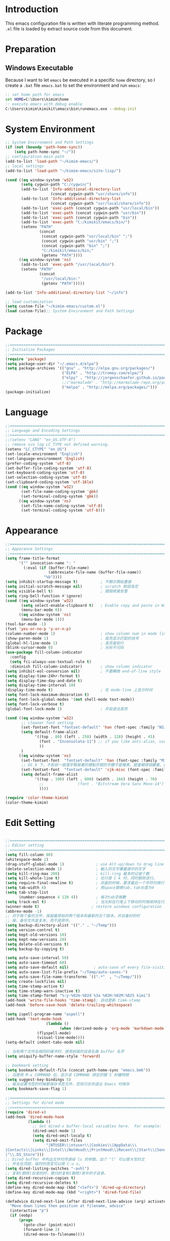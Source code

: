 * Introduction

This emacs configuration file is written with literate programming method. =.el=
file is loaded by extract source code from this document.

* Preparation
** Windows Executable

Because I want to let =emacs= be executed in a specific =home= directory, so I
create a =.bat= file =emacs.bat= to set the environment and run =emacs=:

#+BEGIN_SRC cmd
:: set home path for emacs
set HOME=C:\Users\kimim\home
:: execute emacs with debug enable
C:\Users\kimim\kimikit\emacs\bin\runemacs.exe --debug-init
#+END_SRC

* System Environment

#+BEGIN_SRC emacs-lisp
  ;; System Environment and Path Settings
  (if (not (boundp 'path-home-sync))
      (setq path-home-sync "~/"))
  ;; configuration main path
  (add-to-list 'load-path "~/kimim-emacs/")
  ;; local settings
  (add-to-list 'load-path "~/kimim-emacs/site-lisp/")

  (cond ((eq window-system 'w32)
         (setq cygwin-path "C:/cygwin/")
         (add-to-list 'Info-additional-directory-list
                      (concat cygwin-path "usr/share/info"))
         (add-to-list 'Info-additional-directory-list
                      (concat cygwin-path "usr/local/share/info"))
         (add-to-list 'exec-path (concat cygwin-path "usr/local/bin"))
         (add-to-list 'exec-path (concat cygwin-path "usr/bin"))
         (add-to-list 'exec-path (concat cygwin-path "bin"))
         (add-to-list 'exec-path "C:/kimikit/emacs/bin/")
         (setenv "PATH"
                 (concat
                  (concat cygwin-path "usr/local/bin" ";")
                  (concat cygwin-path "usr/bin" ";")
                  (concat cygwin-path "bin" ";")
                  "C:/kimikit/emacs/bin;"
                  (getenv "PATH"))))
        ((eq window-system 'ns)
         (add-to-list 'exec-path "/usr/local/bin")
         (setenv "PATH"
                 (concat
                  "/usr/local/bin:"
                  (getenv "PATH")))))

  (add-to-list 'Info-additional-directory-list "~/info")

  ;; load customization
  (setq custom-file "~/kimim-emacs/custom.el")
  (load custom-file);; System Environment and Path Settings
#+END_SRC

* Package

#+BEGIN_SRC emacs-lisp
;;==============================================================================
;; Initialize Packages
;;==============================================================================
(require 'package)
(setq package-user-dir "~/.emacs.d/elpa")
(setq package-archives '(("gnu" . "http://elpa.gnu.org/packages/")
                         ("ELPA" . "http://tromey.com/elpa/")
                         ("elpy" . "http://jorgenschaefer.github.io/packages/")
                         ;;("marmalade" . "http://marmalade-repo.org/packages/")
                         ("melpa" . "http://melpa.org/packages/")))
(package-initialize)
#+END_SRC

* Language

#+BEGIN_SRC emacs-lisp
  ;;============================================================================
  ;; Language and Encoding Settings
  ;;============================================================================
  ;;(setenv "LANG" "en_US.UTF-8")
  ;; remove svn log LC_TYPE not defined warning.
  (setenv "LC_CTYPE" "en_US")
  (set-locale-environment "English")
  (set-language-environment 'English)
  (prefer-coding-system 'utf-8)
  (set-buffer-file-coding-system 'utf-8)
  (set-keyboard-coding-system 'utf-8)
  (set-selection-coding-system 'utf-8)
  (set-clipboard-coding-system 'utf-16le)
  (cond ((eq window-system 'w32)
         (set-file-name-coding-system 'gbk)
         (set-terminal-coding-system 'gbk))
        ((eq window-system 'ns)
         (set-file-name-coding-system 'utf-8)
         (set-terminal-coding-system 'utf-8)))
#+END_SRC

* Appearance

#+BEGIN_SRC emacs-lisp
;;==============================================================================
;; Apparance Settings
;;==============================================================================
(setq frame-title-format
      '("" invocation-name ": "
        (:eval (if (buffer-file-name)
                   (abbreviate-file-name (buffer-file-name))
                 "%b"))))
(setq inhibit-startup-message t)          ; 不顯示開始畫面
(setq initial-scratch-message nil)        ; scratch 默認為空
(setq visible-bell t)                     ; 關閉視覺告警
(setq ring-bell-function #'ignore)
(cond ((eq window-system 'w32)
       (setq select-enable-clipboard t)   ; Enable copy and paste in Win32
       (menu-bar-mode 0))
      ((eq window-system 'ns)
       (menu-bar-mode 1)))
(tool-bar-mode -1)
(fset 'yes-or-no-p 'y-or-n-p)
(column-number-mode 1)                    ; show column num in mode line
(show-paren-mode 1)                       ; 高亮显示匹配的括号
(global-hl-line-mode 1)                   ; 高亮當前行
(blink-cursor-mode 0)                     ; 光标不闪烁
(use-package fill-column-indicator
  :config
  (setq fci-always-use-textual-rule t)
  :diminish fill-column-indicator)        ; show column indicator
(setq inhibit-eol-conversion nil)         ; 不要轉換 end-of-line style
(setq display-time-24hr-format t)
(setq display-time-day-and-date t)
(setq display-time-interval 10)
(display-time-mode t)                     ; 在 mode-line 上显示时间
(setq font-lock-maximum-decoration t)
(setq font-lock-global-modes '(not shell-mode text-mode))
(setq font-lock-verbose t)
(global-font-lock-mode 1)                 ; 开启语法高亮

(cond ((eq window-system 'w32)
       ;; cleaner font setting
       (set-fontset-font "fontset-default" 'han (font-spec :family "NSimSun" :size 16))
       (setq default-frame-alist
             '((top . 80) (left . 250) (width . 128) (height . 45)
               (font . "Inconsolata-11") ;; if you like anti-alias, use this to have a try
               ))
       )
      ((eq window-system 'ns)
       (set-fontset-font  "fontset-default" 'han (font-spec :family "Microsoft Yahei" :size 16))
       ;; OS X 下，不和前一個漢字緊挨著的標點符號的字體不是雅黑，就會顯得很難看，這裡設定一下
       (set-fontset-font  "fontset-default" 'cjk-misc (font-spec :family "Microsoft Yahei" :size 16))
       (setq default-frame-alist
             '((top . 100) (left . 600) (width . 166) (height . 70)
               ;;               (font . "Bitstream Vera Sans Mono-14")
               ))))

(require 'color-theme-kimim)
(color-theme-kimim)
#+END_SRC

* Edit Setting

#+BEGIN_SRC emacs-lisp

  ;;==============================================================================
  ;; Editor setting
  ;;==============================================================================
  (setq fill-column 80)
  (whitespace-mode 1)
  (drag-stuff-global-mode 1)              ; use Alt-up/down to drag line or region
  (delete-selection-mode 1)               ; 輸入的文字覆蓋選中的文字
  (setq kill-ring-max 200)                ; kill-ring 最多的记录个数
  (setq kill-whole-line t)                ; 在行首 C-k 时，同时删除该行。
  (setq require-final-newline t)          ; 存盘的时候，要求最后一个字符时换行符
  (setq tab-width 4)                      ; 用space替换tab，tab长度为4
  (setq tab-stop-list
        (number-sequence 4 120 4))        ; 每次tab空格數
  (setq track-eol t)                      ; 当光标在行尾上下移动的时候保持在行尾
  (winner-mode t)                       ; restore windows configuration
  (abbrev-mode -1)
  ;; 对于每个备份文件，保留最原始的两个版本和最新的五个版本。并且备份的时
  ;; 候，备份文件是复本，而不是原件。
  (setq backup-directory-alist '(("." . "~/Temp")))
  (setq version-control t)
  (setq kept-old-versions 10)
  (setq kept-new-versions 20)
  (setq delete-old-versions t)
  (setq backup-by-copying t)

  (setq auto-save-interval 50)
  (setq auto-save-timeout 60)
  (setq auto-save-default nil)           ; auto-save of every file-visiting buffer
  (setq auto-save-list-file-prefix "~/Temp/auto-saves-")
  (setq auto-save-file-name-transforms `((".*"  , "~/Temp/")))
  (setq create-lockfiles nil)
  (setq time-stamp-active t)
  (setq time-stamp-warn-inactive t)
  (setq time-stamp-format "%:y-%02m-%02d %3a %02H:%02M:%02S kimi")
  (add-hook 'write-file-hooks 'time-stamp); 自动更新 time-stamp
  (add-hook 'before-save-hook 'delete-trailing-whitespace)

  (setq ispell-program-name "aspell")
  (add-hook 'text-mode-hook
                    (lambda ()
                          (when (derived-mode-p 'org-mode 'markdown-mode 'text-mode)
                (flyspell-mode)
                (visual-line-mode))))
  (setq-default indent-tabs-mode nil)

  ;; 当有两个文件名相同的缓冲时，使用前缀的目录名做 buffer 名字
  (setq uniquify-buffer-name-style 'forward)

  ;; bookmark setting
  (setq bookmark-default-file (concat path-home-sync "emacs.bmk"))
  ;; 当使用 M-x COMMAND 后，显示该 COMMAND 绑定的键 5 秒鐘時間
  (setq suggest-key-bindings 5)
  ;; 每当设置书签的时候都保存书签文件，否则只在你退出 Emacs 时保存
  (setq bookmark-save-flag 1)

  ;;==============================================================================
  ;; Settings for dired mode
  ;;==============================================================================
  (require 'dired-x)
  (add-hook 'dired-mode-hook
            (lambda ()
              ;; Set dired-x buffer-local variables here.  For example:
              (dired-omit-mode 1)
              (setq dired-omit-localp t)
              (setq dired-omit-files
                    "|NTUSER\\|ntuser\\|Cookies\\|AppData\\\
  |Contacts\\|Links\\|Intel\\|NetHood\\|PrintHood\\|Recent\\|Start\\|SendTo\\\
  |^\\.DS_Store")))
  ;; Dired buffer 中列出文件时传递给 ls 的参数。加个 "l" 可以使大写的文
  ;; 件名在顶部，临时的改变可以用 C-u s。
  (setq dired-listing-switches "-avhl")
  ;; 复制(删除)目录的时，第归的复制(删除)其中的子目录。
  (setq dired-recursive-copies t)
  (setq dired-recursive-deletes t)
  (define-key dired-mode-map (kbd "<left>") 'dired-up-directory)
  (define-key dired-mode-map (kbd "<right>") 'dired-find-file)

  (defadvice dired-next-line (after dired-next-line-advice (arg) activate)
    "Move down lines then position at filename, advice"
    (interactive "p")
    (if (eobp)
        (progn
          (goto-char (point-min))
          (forward-line 2)
          (dired-move-to-filename))))

  (defadvice dired-previous-line (before dired-previous-line-advice (arg) activate)
    "Move up lines then position at filename, advice"
    (interactive "p")
    (if (= 3 (line-number-at-pos))
        (goto-char (point-max))))

  ;;============================================================================
  ;; Global Mode Settings
  ;;============================================================================
  (setq auto-mode-alist
        (append '(("\\.py\\'" . python-mode)
                  ("\\.css\\'" . css-mode)
                  ("\\.A\\w*\\'" . asm-mode)
                  ("\\.S\\'" . asm-mode)
                  ("\\.C\\w*\\'" . c-mode)
                  ("\\.md\\'" . markdown-mode)
                  ("\\.markdown\\'" . markdown-mode)
                  ("\\.svg\\'" . html-mode)
                  ("\\.pas\\'" . delphi-mode)
                  ("\\.txt\\'" . org-mode)
                  )
                auto-mode-alist))


  ;;==============================================================================
  ;; Load other configuration files
  ;;==============================================================================

  (require 'saveplace)
  (setq-default save-place t)
  (setq save-place-file (expand-file-name "saveplace" "~"))

  (use-package volatile-highlights
    :config
    (volatile-highlights-mode t)
    :diminish volatile-highlights-mode)
#+END_SRC

* auto-complete
** yasnippet
#+BEGIN_SRC emacs-lisp
(require 'yasnippet)
(yas-global-mode 1)
(yas-load-directory (concat sync-path-home "tools/snippets"))
#+END_SRC

** ivy-mode
#+BEGIN_SRC emacs-lisp
(ivy-mode 1)
#+END_SRC
** auto-complete
#+BEGIN_SRC emacs-lisp
;; intelligent completion setting
(require 'auto-complete-config)
(add-to-list 'ac-dictionary-directories "~/.emacs.d/dict")
(ac-config-default)
;; unfortunately, company-mode is lack of docstring hints
;; and conflict with yasnippet
;;(add-hook 'after-init-hook 'global-company-mode)
;;(icomplete-mode 1)
;;(ido-mode 1)
#+END_SRC
* kimim
#+BEGIN_SRC emacs-lisp

;; self define functions

(defun now () (interactive)
  (insert (shell-command-to-string "date")))

(defun day ()
  "Insert string for today's date nicely formatted in American style,
e.g. Sunday, September 17, 2000."
  (interactive)                 ; permit invocation in minibuffer
  (insert (format-time-string "%A, %B %e, %Y")))

(defun today ()
  "Insert string for today's date nicely formatted in American style,
e.g. 2000-10-12."
  (interactive)                 ; permit invocation in minibuffer
  (insert (format-time-string "%Y-%m-%d")))

(defun toyear ()
  "Insert string for today's date nicely formatted in American style,
e.g. 2000."
  (interactive)                 ; permit invocation in minibuffer
  (insert (format-time-string "%Y")))


(defun get-file-line ()
  "Show (and set kill-ring) current file and line"
  (interactive)
  (unless (buffer-file-name)
    (error "No file for buffer %s" (buffer-name)))
  (let ((msg (format "%s::%d"
                     (file-truename (buffer-file-name))
                     (line-number-at-pos))))
    (kill-new msg)
    (message msg)))


(defun open-folder-in-explorer ()
  "Call when editing a file in a buffer.
Open windows explorer in the current directory and select the current file"
  (interactive)
  (w32-shell-execute
   "open" "explorer"
   (concat "/e,/select," (convert-standard-filename buffer-file-name))
   ))

(defun kimim/lookinsight ()
  (interactive)
  (kill-ring-save (region-beginning) (region-end))
  (w32-shell-execute
   "open" "C:\\Program Files\\AutoHotkey\\AutoHotkey.exe" "c:\\kimikit\\Autohotkey\\lookinsight.ahk"))

(defun mac-open-terminal ()
   (interactive)
   (let ((dir ""))
     (cond
      ((and (local-variable-p 'dired-directory) dired-directory)
       (setq dir dired-directory))
      ((stringp (buffer-file-name))
       (setq dir (file-name-directory (buffer-file-name))))
      ((stringp default-directory)
       (setq dir default-directory))
      )
     (do-applescript
      (format "
 tell application \"Terminal\"
   activate
   try
     do script with command \"cd %s\"
   on error
     beep
   end try
 end tell" dir))
     ))

(defun kimim/cmd ()
  "Open cmd.exe from emacs just as you type: Win-R, cmd, return."
  (interactive)
  (w32-shell-execute
   "open" "c:\\kimikit\\PyCmd\\PyCmd.exe"))

(defun kimim/cyg ()
  "Open cygwin mintty from emacs."
  (interactive)
  (cond ((eq window-system 'w32)
         (w32-shell-execute
          "open" "mintty" " -e bash"))
        ((eq window-system 'ns)
         (mac-open-terminal))))

(defun kimim/4nt ()
  "Open 4NT terminal"
  (interactive)
  (w32-shell-execute
   "open" "4nt"))

(defun kimim/dc ()
  "Open file location in double commander"
  (interactive)
  (w32-shell-execute
   "open" "doublecmd" (concat "-L " (replace-regexp-in-string "/" "\\\\" (pwd)))))

;;(yas-global-mode 1)
;; Completing point by some yasnippet key
;; (defun yas-ido-expand ()
;;   "Lets you select (and expand) a yasnippet key"
;;   (interactive)
;;     (let ((original-point (point)))
;;       (while (and
;;               (not (= (point) (point-min) ))
;;               (not
;;                (string-match "[[:space:]\n]" (char-to-string (char-before)))))
;;         (backward-word 1))
;;     (let* ((init-word (point))
;;            (word (buffer-substring init-word original-point))
;;            (list (yas-active-keys)))
;;       (goto-char original-point)
;;       (let ((key (remove-if-not
;;                   (lambda (s) (string-match (concat "^" word) s)) list)))
;;         (if (= (length key) 1)
;;             (setq key (pop key))
;;           (setq key (ido-completing-read "key: " list nil nil word)))
;;         (delete-char (- init-word original-point))
;;         (insert key)
;;         (yas-expand)))))

;; (define-key yas-minor-mode-map (kbd "C-<tab>") 'yas-ido-expand)

(setq everything-cmd "~/../Tools/es.exe")



(defun kill-dired-buffers()
  "Kill all dired buffers."
  (interactive)
  (save-excursion
    (let((count 0))
      (dolist(buffer (buffer-list))
        (set-buffer buffer)
        (when (equal major-mode 'dired-mode)
          (setq count (1+ count))
          (kill-buffer buffer)))
      (message "Killed %i dired buffer(s)." count ))))

;;设置 sentence-end 可以识别中文标点。不用在 fill 时在句号后插入两个空格。
(setq sentence-end "\\([。！？]\\|……\\|[.?!][]\"')}]*\\($\\|[ \t]\\)\\)[ \t\n]*")

(setq scroll-margin                   0 )
(setq scroll-conservatively      100000 )
                                        ;(setq scroll-preserve-screen-position 1 )
(setq scroll-up-aggressively       0.01 )
(setq scroll-down-aggressively     0.01 )


;;============================================================================
;; Default Grep settings
;;============================================================================
(defadvice grep-compute-defaults (around grep-compute-defaults-advice-null-device)
  "Use cygwin's /dev/null as the null-device."
  (let ((null-device "/dev/null"))
    ad-do-it))
(ad-activate 'grep-compute-defaults)
(setq grep-find-command "find . -type f -not -name \"*.svn-base\" -and -not -name \"*#\" -and -not -name \"*.tmp\" -and -not -name \"*.obj\" -and -not -name \"*.386\" -and -not -name \"*.img\" -and -not -name \"*.LNK\" -and -not -name GTAGS -print0 | xargs -0 grep -n -e ")

(defun kimim/grep-find()
     (interactive)
     (grep-find (concat grep-find-command (buffer-substring-no-properties (region-beginning) (region-end))))
     )

(defun encode-buffer-to-utf8 ()
  "Sets the buffer-file-coding-system to UTF8."
  (interactive)
  (set-buffer-file-coding-system 'utf-8 nil))

(defun save-buffer-always ()
  "Save the buffer even if it is not modified."
  (interactive)
  (set-buffer-modified-p t)
  (save-buffer))

;; (defun nuke-all-buffers ()
;;   "Kill all buffers, leaving *scratch* only."
;;   (interactive)
;;   (mapcar (lambda (x) (if (not (member (buffer-name x)
;;                                        '(" *ECB Sources*" " *ECB History*" " *ECB Methods*" " *Minibuf-1*" " *Minibuf-0*" " *ECB Analyse*" " *ECB Directories*")))
;;                           (kill-buffer x)
;;                           ))
;;           (buffer-list))
;;   (delete-other-windows))

(defun nuke-other-buffers ()
  "Kill all buffers, leaving current-buffer only."
  (interactive)
  (mapcar (lambda (x)
            (if (not (or (eq x (current-buffer))
                         (member (buffer-name x)
                                 ;; all ecb related buffers
                                 '(" *ECB Sources*" " *ECB History*" " *ECB Methods*"
                                   " *Minibuf-1*" " *Minibuf-0*" " *ECB Analyse*"
                                   " *ECB Directories*"))))
                (kill-buffer x)))
          (buffer-list))
  (delete-other-windows)
  (message "All other buffers clear"))

(defun indent-whole-buffer ()
  "Indent whole buffer and delete trailing whitespace.
This command will also do untabify."
  (interactive)
  (delete-trailing-whitespace)
  (indent-region (point-min) (point-max))
  (untabify (point-min) (point-max)))

(defun fold-long-comment-lines ()
  "This functions allows us to fold long comment lines
 automatically in programming modes. Quite handy."
(interactive "p")
 (auto-fill-mode 1)
 (set (make-local-variable 'fill-no-break-predicate)
     (lambda ()
         (not (eq (get-text-property (point) 'face)
                'font-lock-comment-face)))))

(defun new-note ()
  (interactive)
  (find-file (concat default-doc-path "/Notes/"
                     (format-time-string "%Y%m-")
                     (read-string (concat "Filename: " (format-time-string "%Y%m-"))) ".org")))

(add-hook 'comint-output-filter-functions
    'shell-strip-ctrl-m nil t)
(add-hook 'comint-output-filter-functions
    'comint-watch-for-password-prompt nil t)

;; For subprocesses invoked via the shell
;; (e.g., "shell -c command")
(cond ((eq window-system 'w32)
       (setq explicit-shell-file-name "bash.exe")
       (setq shell-file-name explicit-shell-file-name)))

(setq color-list '(hi-yellow hi-green hi-blue hi-pink));; hi-red-b hi-green-b hi-blue-b))
(setq color-index 0)
(setq color-list-length (length color-list))

(defun kimim/toggle-highlight-tap ()
  "Highlight pattern at the point"
  (interactive)
  (if (and (listp (get-text-property (point) 'face))
           (memq (car (get-text-property (point) 'face)) color-list))
      (unhighlight-regexp (thing-at-point 'symbol))
    (progn
      (highlight-regexp (thing-at-point 'symbol) (nth color-index color-list))
      (setq color-index (+ color-index 1))
      (if (>= color-index color-list-length)
          (setq color-index 0))
      )))

(defun kimim/look-from-mydict()
     (interactive)
     (browse-url (concat "http://www.mydict.com/index.php?controller=Dict_German&action=Search&keyword="
			 (buffer-substring-no-properties (region-beginning) (region-end)))))


(defun my-blink(begin end)
  "blink a region. used for copy and delete"
  (interactive)
  (let* ((rh (make-overlay begin end)))
    (progn
      (overlay-put rh 'face '(:background "DodgerBlue" :foreground "White"))
      (sit-for 0.2 t)
      (delete-overlay rh)
      )))

(defun get-point (symbol &optional arg)
  "get the point"
  (funcall symbol arg)
  (point)
  )

(defun copy-thing (begin-of-thing end-of-thing &optional arg)
  "Copy thing between beg & end into kill ring. Remove leading and
trailing whitespace while we're at it. Also, remove whitespace before
column, if any. Also, font-lock will be removed, if any. Also, the
copied region will be highlighted shortly (it 'blinks')."
  (save-excursion
    (let* ((beg (get-point begin-of-thing 1))
           (end (get-point end-of-thing arg)))
      (progn
        (copy-region-as-kill beg end)
        (with-temp-buffer
          (yank)
          (goto-char 1)
          (while (looking-at "[ \t\n\r]")
            (delete-char 1))
          (delete-trailing-whitespace)
          (delete-whitespace-rectangle (point-min) (point-max)) ;; del column \s, hehe
           (font-lock-unfontify-buffer) ;; reset font lock
           (kill-region (point-min) (point-max))
          )
        ))))

(defun copy-word (&optional arg)
  "Copy word at point into kill-ring"
  (interactive "P")
  (my-blink (get-point 'backward-word 1) (get-point 'forward-word 1))
  (copy-thing 'backward-word 'forward-word arg)
  (message "word at point copied"))

(defun copy-line (&optional arg)
  "Copy line at point into kill-ring, truncated"
  (interactive "P")
  (my-blink (get-point 'beginning-of-line 1) (get-point 'end-of-line 1))
  (copy-thing 'beginning-of-line 'end-of-line arg)
  (message "line at point copied"))

(defun copy-paragraph (&optional arg)
  "Copy paragraph at point into kill-ring, truncated"
  (interactive "P")
  (my-blink (get-point 'backward-paragraph 1) (get-point 'forward-paragraph 1))
  (copy-thing 'backward-paragraph 'forward-paragraph arg)
  (message "paragraph at point copied"))

(defun copy-buffer(&optional arg)
  "Copy the whole buffer into kill-ring, as-is"
  (interactive "P")
  (progn
    (my-blink (point-min) (point-max))
    (copy-region-as-kill (point-min) (point-max))
    (message "buffer copied")))


(defvar kimim/last-edit-list nil)
;; ((file location) (file location))
;;   1              2

(defun kimim/backward-last-edit ()
  (interactive)
  (let ((position (car kimim/last-edit-list)))
    (when position
      ;;(print position)
      ;;(print kimim/last-edit-list)
      (find-file (car position))
      (goto-char (cdr position))
      (setq kimim/last-edit-list (cdr kimim/last-edit-list)))))


;; TODO shrink list if more items
(defun kimim/buffer-edit-hook (beg end len)
  (interactive)
   (let ((bfn (buffer-file-name)))
     ;; insert modification in current index
     ;; remove forward locations
     ;; if longer than 100, remove old locations
     (when bfn
       (progn
         (add-to-list 'kimim/last-edit-list (cons bfn end))))))


(add-hook 'after-change-functions 'kimim/buffer-edit-hook)
(global-set-key (kbd "M-`") 'kimim/backward-last-edit)

(provide 'cfg-kimim)


#+END_SRC
* orgmode

#+BEGIN_SRC emacs-lisp
;; path and system environment setting for orgmode
(setq org-path-home (concat sync-path-home "org/"))
(setq org-path-work (concat sync-path-work "org/"))

;; file in jekyll base will also be uploaded to github
(setq path-jekyll-base "~/kimi.im/_notes/_posts")
;; in order to sync draft with cloud sync driver
(setq path-jekyll-draft (concat sync-path-home "kimim/_draft/"))

;(require 'ox-reveal)
;; load htmlize.el , which org-babel export syntax highlight source code need it
(require 'htmlize)
(require 'ox-md)

;; plant uml setting
(require 'ob-plantuml)
(setenv "GRAPHVIZ_DOT" "C:\\cygwin\\bin\\dot.exe")
(setq org-plantuml-jar-path "C:\\kimikit\\plantuml\\plantuml.jar")

(setq org-hide-leading-stars t)
(setq org-footnote-auto-adjust t)
(setq org-html-validation-link nil)
(setq org-export-creator-string "")
;; no empty line after collapsed
(setq org-cycle-separator-lines 0)
;; src block setting
(setq org-src-window-setup 'current-window)
(setq org-src-fontify-natively t)
(setq org-export-with-sub-superscripts '{})
(define-key org-mode-map (kbd "C-c C-x h") (lambda()
                                             (interactive)
                                             (insert "^{()}")
                                             (backward-char 2)))
(define-key org-mode-map (kbd "C-c C-x l") (lambda()
                                             (interactive)
                                             (insert "_{}")
                                             (backward-char 1)))
;; insert time stamp even in chinese input method
(define-key org-mode-map (kbd "C-c 。") 'org-time-stamp)
;; (setq org-latex-pdf-process '("xelatex -interaction nonstopmode %f"
;; 							  "xelatex -interaction nonstopmode %f"))
;;(setq org-latex-pdf-process '("pdflatex -interaction nonstopmode %f"))
;; active Babel languages
(org-babel-do-load-languages
 'org-babel-load-languages
 '((C . t)
   (python .t)
   (emacs-lisp . t)
   (sh . t)
   (dot . t)
   (ditaa . t)
   (js . t)
   (latex . t)
   (plantuml . t)
   (clojure .t)
   (org . t)
   (R . t)
   ))

;;============================================================================
;; Calendar and Holiday Settings
;;============================================================================
(setq diary-file "~/.emacs.d/diary")
(setq calendar-latitude +30.16)
(setq calendar-longitude +120.12)
(setq calendar-location-name "Hangzhou")
(setq calendar-remove-frame-by-deleting t)
(setq calendar-week-start-day 1)
(setq holiday-christian-holidays nil)
(setq holiday-hebrew-holidays nil)
(setq holiday-islamic-holidays nil)
(setq holiday-solar-holidays nil)
(setq holiday-bahai-holidays nil)
(setq holiday-general-holidays '((holiday-fixed 1 1 "元旦")
                         (holiday-fixed 4 1 "愚人節")
                         (holiday-float 5 0 2 "父親節")
                         (holiday-float 6 0 3 "母親節")))
(setq calendar-mark-diary-entries-flag t)
(setq calendar-mark-holidays-flag nil)
(setq calendar-view-holidays-initially-flag nil)
(setq chinese-calendar-celestial-stem
      ["甲" "乙" "丙" "丁" "戊" "己" "庚" "辛" "壬" "癸"])
(setq chinese-calendar-terrestrial-branch
      ["子" "丑" "寅" "卯" "辰" "巳" "午" "未" "申" "酉" "戌" "亥"])

;;============================================================================
;; org-reveal settings for html5 ppt
;;============================================================================
(setq org-reveal-root "reveal.js")
;;(setq org-reveal-root "~/../Tools/reveal.js")
;;(setq org-reveal-root "http://cdn.jsdelivr.net/reveal.js/2.5.0/")
(setq org-reveal-theme "simple")
(setq org-reveal-width 1200)
(setq org-reveal-height 750)
(setq org-reveal-transition "fade")
(setq org-reveal-hlevel 2)

;;============================================================================
;; new link to use everything/? to locate a file with unique ID
;;============================================================================
(org-add-link-type "match" 'org-match-open)

(defun org-match-open (path)
  "Visit the match search on PATH.
     PATH should be a topic that can be thrown at everything/?."
  (w32-shell-execute
   "open" "Everything" (concat "-search " path)))

;;============================================================================
;; org as GTD system
;;============================================================================
(setq org-todo-keywords
	  '(
        ;; for tasks
        (sequence "TODO(t!)" "SCHED(s)" "|" "DONE(d@/!)")
        ;; for risks, actions, problems
        (sequence "OPEN(o!)" "WAIT(w@/!)" "|" "CLOSE(c@/!)")
        ;; special states
        (type "REPEAT(r)" "SOMEDAY(m)" "|" "ABORT(a@/!)")
        ))

(setq org-tag-alist '((:startgroup . nil)
                      ("@office" . ?o) ("@home" . ?h)
                      (:endgroup . nil)
                      ("@team" . ?t) ("@leader" . ?l)
                      ("risk" . ?k)
                      ("sync" . ?s)
                      ("reading" . ?r)
                      ("writing" . ?w)
                      ("project" . ?p) ("category" . ?c)
                      ("habit" . ?H)
                      ("next" . ?n)))
;; Level=2 or 3, state is not DONE/ABORT/CLOSED/SOMEDAY
;; contains no TODO keywords or SOMEDAY
;; contains no project tag
;; subtree contains TODO

;; 子節點不需要繼承父節點的 tag
;; project 表示這個節點下的是項目任務，任務不需要繼承project tag
;; category 表示該節點是分類節點
(setq org-tags-exclude-from-inheritance '("project" "category"))

(add-hook 'org-mode-hook '(lambda ()
                            (auto-fill-mode)
                            (org-display-inline-images)
                            (drag-stuff-mode -1)
                            (if (boundp 'org-agenda-mode-map)
                                (org-defkey org-agenda-mode-map "x" 'org-agenda-list-stuck-projects))))
(setq org-stuck-projects (quote ("+LEVEL>=2-category-project-habit/-TODO-SCHED-DONE-OPEN-WAIT-CLOSE-SOMEDAY-REPEAT-ABORT"
                                 ("TODO" "SCEHD" "OPEN" "WAIT") nil nil)))
;;(setq org-stuck-projects '("+LEVEL>=2/+project-habit/-OPEN-TODO-SCHED-DONE-WAIT-CLOSE-SOMEDAY-REPEAT-ABORT"
;;                                 ("TODO" "SCEHD" "OPEN" "WAIT") ("habit") nil))
;; (setq org-stuck-projects (quote ("+LEVEL>=2-project-habit/-TODO-SCHED-DONE-OPEN-WAIT-CLOSE-SOMEDAY-REPEAT-ABORT"
;;                                  ("SOMEDAY") ("project") nil)))
(setq org-refile-targets '(;; refile to maxlevel 2 of current file
                           (nil . (:maxlevel . 1))
                           ;; refile to maxlevel 1 of org-refile-files
                           (org-refile-files :maxlevel . 1)
                           ;; refile to item with 'project' tag in org-refile-files
                           (org-refile-files :tag . "project")
                           (org-refile-files :tag . "category")))

(defadvice org-schedule (after add-todo activate)
  (if (or (string= "OPEN" (org-get-todo-state))
          (string= "WAIT" (org-get-todo-state))
          (string= "CLOSE" (org-get-todo-state)))
      (org-todo "WAIT")
    (org-todo "SCHED")))

(defadvice org-deadline (after add-todo activate)
  (if (or (string= "OPEN" (org-get-todo-state))
          (string= "WAIT" (org-get-todo-state))
          (string= "CLOSE" (org-get-todo-state)))
      (org-todo "WAIT")
    (org-todo "SCHED")))

(setq org-log-done t)
(setq org-todo-repeat-to-state "REPEAT")
;; settings for org-agenda-view
(setq org-agenda-span 'day)
(setq org-agenda-skip-scheduled-if-done t)
(setq org-agenda-skip-deadline-if-done t)
(setq org-deadline-warning-days 2)
(defcustom org-location-home-or-office "office" "office")
(defun org-toggle-office ()
  (interactive)
  (setq org-location-home-or-office "office")
  (setq org-agenda-files (list (concat org-path-home "capture.org")
                               (concat org-path-work "gtd-work/")
                               (concat org-path-work "gtd-work/projects/")
                               (concat org-path-home "world.org")))
  (setq org-refile-files (append (list (concat org-path-home "capture.org")
                                       (concat org-path-home "world.org")
                                       (concat org-path-home "new-words.org")
                                       (concat org-path-home "gtd-home/kimi.org"))
                                 (file-expand-wildcards (concat org-path-work "gtd-work/*.org"))
                                 (file-expand-wildcards (concat org-path-work "gtd-work/*/*.org"))))
  (message "Agenda is from office..."))

(defun org-toggle-home ()
  (interactive)
	  (setq org-location-home-or-office "home")
      (setq org-agenda-files (list (concat org-path-home "capture.org")
                                   (concat org-path-home "world.org")
                                   (concat org-path-home "gtd-home/")))
      (setq org-refile-files (append (list (concat org-path-home "capture.org")
                                           (concat org-path-home "world.org"))
                                     (file-expand-wildcards (concat org-path-home "gtd-home/*.org"))))
      (message "Agenda is from home..."))

(defun org-toggle-home-or-office()
  (interactive)
  (if (string= org-location-home-or-office "home")
	  (org-toggle-office)
    (org-toggle-home)))
(org-toggle-office)

(setq org-agenda-custom-commands
      '(("t" todo "TODO|OPEN"               ;; TODO list
         ((org-agenda-sorting-strategy '(priority-down))))
        ("d" todo "TODO|SCHED|OPEN|WAIT"    ;; all task should be done or doing
         ((org-agenda-sorting-strategy '(priority-down))))
        ("o" todo "OPEN"
         ((org-agenda-sorting-strategy '(priority-down))))
        ("w" todo "WAIT"
         ((org-agenda-sorting-strategy '(priority-down))))
        ("h" tags "habit/-ABORT-CLOSE"
         ((org-agenda-sorting-strategy '(todo-state-down))))
        ("c" tags "clock"
         ((org-agenda-sorting-strategy '(priority-down))))))

(setq org-capture-templates
      '(("c" "Capture" entry (file+headline (concat org-path-home "capture.org") "Inbox")
         "* %?\n:PROPERTIES:\n:CAPTURED: %U\n:END:\n")
        ("t" "TODO" entry (file+headline (concat org-path-home "capture.org") "Inbox")
         "* TODO %?\n:PROPERTIES:\n:CAPTURED: %U\n:END:\n")
        ("o" "Action" entry (file+headline (concat org-path-home "capture.org") "Inbox")
         "* OPEN %?\n:PROPERTIES:\n:CAPTURED: %U\n:END:\n")
        ("b" "Bug" entry (file+headline (concat org-path-work "gtd-work/projects/prj-maint.org") "Maintenance")
         "* OPEN PRC:%?\n:PROPERTIES:\n:CAPTURED: %U\n:END:\n")
        ("h" "Habit" entry (file+headline (concat org-path-home "world.org") "Habit")
         "* %?  :habit:\n:PROPERTIES:\n:CAPTURED: %U\n:END:\n")
        ("p" "Proj" entry (file+datetree (concat org-path-home "journal/proj-journal.txt"))
         "* %?\n")
        ("l" "Line" entry (file+datetree (concat org-path-work "journal/line-journal.txt"))
         "* %?\n")
        ("g" "pact" entry (file+datetree (concat org-path-work "journal/pact-journal.txt"))
         "* %?\n")
        ("w" "Work" entry (file+datetree (concat org-path-home "journal/work-journal.txt"))
         "* %?\n")
        ("e" "Team" entry (file+datetree (concat org-path-work "journal/team-journal.txt"))
         "* %?\n")
        ("k" "Life" entry (file+datetree (concat org-path-home "journal/life-journal.txt"))
         "* %?\n")
        ("n" "Word" entry (file+headline (concat org-path-home "words.org") "new-words")
         "* %?\n\n\n/Example:/\n")))

;;============================================================================
;; org-mode-reftex-search
;;============================================================================
(defun org-mode-reftex-search ()
 ;; jump to the notes for the paper pointed to at from reftex search
 (interactive)
 (org-open-link-from-string (format "[[notes:%s]]" (reftex-citation t))))

(setq org-link-abbrev-alist
 '(("bib" . "~/reference/ref.bib::%s")
   ("notes" . "~/reference/notes.org::#%s")
   ("papers" . "~/reference/papers/%s.pdf")))

(defun org-mode-reftex-setup ()
  (load-library "reftex")
  (and (buffer-file-name) (file-exists-p (buffer-file-name))
       (progn
    ;; enable auto-revert-mode to update reftex when bibtex file changes on disk
    (global-auto-revert-mode t)
    (reftex-parse-all)
    ;; add a custom reftex cite format to insert links
    (reftex-set-cite-format
      '((?b . "[[bib:%l][%l-bib]]")
        (?c . "\\cite{%l}")
        (?n . "[[notes:%l][%l-notes]]")
        (?p . "[[papers:%l][%l-paper]]")
        (?t . "%t")
        (?h . "** %t\n:PROPERTIES:\n:Custom_ID: %l\n:END:\n[[papers:%l][%l-paper]]")))))
  (define-key org-mode-map (kbd "C-c )") 'reftex-citation)
  (define-key org-mode-map (kbd "C-c (") 'org-mode-reftex-search))




(defadvice org-html-paragraph (before fsh-org-html-paragraph-advice
                                      (paragraph contents info) activate)
  "Join consecutive Chinese lines into a single long line without
unwanted space when exporting org-mode to html."
  (let ((fixed-contents)
        (orig-contents (ad-get-arg 1))
        (reg-han "[[:multibyte:]]"))
    (setq fixed-contents (replace-regexp-in-string
                          (concat "\\(" reg-han "\\) *\n *\\(" reg-han "\\)")
                          "\\1\\2" orig-contents))
    (ad-set-arg 1 fixed-contents)
    ))

;;============================================================================
;; function redifinition
;;============================================================================
(defun org-babel-result-to-file (result &optional description)
  "Convert RESULT into an `org-mode' link with optional DESCRIPTION.
If the `default-directory' is different from the containing
file's directory then expand relative links."
  (when (stringp result)
    (if (string= "svg" (file-name-extension result))
        (progn
          (with-temp-buffer
            (if (file-exists-p (concat result ".html"))
                (delete-file (concat result ".html")))
            (rename-file result (concat result ".html"))
            (insert-file-contents (concat result ".html"))
            (message (concat result ".html"))
            (format "#+BEGIN_HTML
<div style=\"text-align: center;\">
%s
</div>
#+END_HTML"
                    (buffer-string)
                    )))
      (progn
        (format "[[file:%s]%s]"
                (if (and default-directory
                         buffer-file-name
                         (not (string= (expand-file-name default-directory)
                                       (expand-file-name
                                        (file-name-directory buffer-file-name)))))
                    (expand-file-name result default-directory)
                  result)
                (if description (concat "[" description "]") ""))))))

;; R-mode
;; Now we set up Emacs to find R
;; The path to R might need to be changed
(setq-default inferior-R-program-name
	      "C:/Program Files/R/R-3.1.1/bin/i386/Rterm.exe")
;(setenv "PATH" (concat "C:\\Program Files\\R\\R-2.15.3\\bin\\i386" ";"
;    (getenv "PATH")))
;;(setq-default inferior-R-program-name "C:/cygwin/lib/R/bin/exec/R.exe")

;; Configuring org mode to know about R and set some reasonable default behavior
;; (require 'ess-site)
(require 'org-install)

(add-hook 'org-babel-after-execute-hook 'org-display-inline-images)
(setq org-confirm-babel-evaluate nil)
(setq org-export-html-validation-link nil)
(setq org-export-allow-BIND t)
(setq org-support-shift-select t)
(setq org-src-fontify-natively t)
(setq org-startup-indented t)

#+END_SRC
* gnus
#+BEGIN_SRC emacs-lisp

;; erc settings
(require 'erc-join)
(erc-autojoin-mode 1)
(erc-autojoin-enable)
(setq erc-default-server "irc.freenode.net")
(setq erc-autojoin-channels-alist
          '(("irc.freenode.net" "#emacs")))
(setq erc-hide-list '("JOIN" "PART" "QUIT"))

;; gnus settings
(setq message-directory "~/Gnus/Mail/")
(setq gnus-directory "~/Gnus/News/")
(setq nnfolder-directory "~/Gnus/Mail/Archive")

(setq gnus-agent t)
(setq gnus-agent-expire-days 90)
; prompt for how many articles only for larger than 1000 articles
(setq gnus-large-newsgroup 1000)
(setq gnus-use-cache t)
(setq gnus-fetch-old-headers nil) ; show previous messages in a thread
(setq gnus-thread-indent-level 1)
(add-hook 'gnus-summary-prepare-hook 'gnus-summary-hide-all-threads)
(setq gnus-select-method '(nnml ""))
(setq gnus-secondary-select-methods nil)
(add-to-list 'gnus-secondary-select-methods '(nntp "news.gnus.org"))
(add-to-list 'gnus-secondary-select-methods '(nntp "news.gmane.org"))
(add-to-list 'gnus-secondary-select-methods '(nnml ""))

#+END_SRC
* jekyll
#+BEGIN_SRC emacs-lisp
;; ============================================================================
;; org for blog system
;; ============================================================================
;; file in jekyll base will also be uploaded to github
(setq path-jekyll-base "~/kimi.im/_notes/_posts")
;; in order to sync draft with cloud sync driver
(setq path-jekyll-draft (concat sync-path-home "kimim/_draft/"))

(setq org-publish-project-alist
      '(
        ("org-blog-content"
         ;; Path to your org files.
         :base-directory "~/kimi.im/_notes"
         :base-extension "org"
         ;; Path to your jekyll project.
         :publishing-directory "~/kimi.im/"
         :recursive t
         :publishing-function org-html-publish-to-html
         :headline-levels 4
         :section-numbers t
         :html-extension "html"
         :body-only t ;; Only export section between <body></body>
         :with-toc nil
         )
        ("org-blog-static"
         :base-directory "~/kimi.im/_notes/"
         :base-extension "css\\|js\\|png\\|jpg\\|gif\\|pdf\\|mp3\\|ogg\\|swf\\|php\\|svg"
         :publishing-directory "~/kimi.im/"
         :recursive t
         :publishing-function org-publish-attachment)
        ("blog" :components ("org-blog-content" "org-blog-static"))
        ))

(define-key org-mode-map (kbd "C-c p") (lambda ()
                                         (interactive)
                                         (org-publish-current-file)
                                         (with-temp-buffer(dired "~/kimi.im/")
                                                          (kimim/cyg)
                                                          (kill-buffer))))
(defun jekyll-post ()
  "Post current buffer to kimi.im"
  (interactive)
  ;; get categories
  ;; get buffer file name
  (let ((category (jekyll-get-category))
        (filename (file-name-nondirectory buffer-file-name))
        newfilename)
        ;; append date to the beginning of the file name
    (setq newfilename (concat path-jekyll-base "/" category "/" (format-time-string "%Y-%m-%d-") filename))
    ;; mv the file to the categories folder
    (rename-file buffer-file-name newfilename)
    (switch-to-buffer (find-file-noselect newfilename))
;;    (color-theme-initialize)
;;    (color-theme-jekyll)
    ;; execute org-publish-current-file
    (org-publish-current-file)
;;    (color-theme-eclipse)
    ;; go to kimi.im folder and execute cyg command
    (with-temp-buffer(dired "~/kimi.im/")
                     (kimim/cyg)
                     (kill-buffer))
    ))

(defun jekyll-tag ()
"add new tags"
  (interactive)
  ;find "tags: [" and replace with "tags: [new-tag, "
  (goto-char (point-min))
;;  (search-forward "tags: [")
  (re-search-forward "tags: \\[" nil t)
  (insert (ido-completing-read "tags: " '(
                                          "emacs" "org-mode"
                                          "Deutsch" "Français" "English"
                                          "Windows" "RTOS" "industry"
                                          "travel"  "street-shots" "photography"
                                          "leadership"
                                          )))
  (insert ", ")
  )

(defun jekyll-header()
  "Insert jekyll post headers,
catergories and tags are generated from exisiting posts"
  (interactive)
  (insert "#+BEGIN_HTML\n---\nlayout: post\ntitle: ")
  (insert (read-string "Title: "))
  (insert "\ncategories: [")
  (insert (ido-completing-read "categories: " '(
                                                "technology"
                                                "productivity" "leadership"
                                                "psychology" "language"
                                                "education" "photography"
                                                )))
  (insert "]")
  (insert "\ntags: [")
  (insert (ido-completing-read "tags: " '("emacs" "org-mode" "c prog"
                                          "Deutsch" "Français" "English"
                                          "management")))
  (insert "]\n---\n#+END_HTML\n\n")
  )


(defun jekyll ()
  (interactive)
  (find-file (concat path-jekyll-draft "/" (read-string "Filename: ") ".org"))
  (jekyll-header)
  (save-buffer)
  )

(defun jekyll-get-category ()
  (interactive)
  (goto-char (point-min))
  (re-search-forward "^categories: \\[\\([a-z-]*\\)\\]$" nil t)
  (match-string 1)
  )

(defun jekyll-test ()
  (interactive)
  (color-theme-initialize)
  (color-theme-jekyll)
  (org-open-file (org-html-export-to-html nil)))


#+END_SRC
* Programming
** C
#+BEGIN_SRC emacs-lisp
;; This is a way to hook tempo into cc-mode
;;; C-Mode Templates and C++-Mode Templates (uses C-Mode Templates also)
(require 'tempo)
(require 'ggtags)
;;(require 'auto-complete-clang-async)
;;(require 'syntax-subword)
(setq tempo-interactive t)

(defvar c-tempo-tagb nil
  "Tempo tags for C mode")
(defvar c++-tempo-tags nil
  "Tempo tags for C++ mode")

(defun coding-mode ()
  ;; start coding mode
  (interactive)
  (ecb-activate)
  (semantic-mode)
  ;; http://stackoverflow.com/questions/2081577/setting-emacs-split-to-horizontal
  ;; but with ecb-compile-window-height = 10, this is no longer needed
  (setq split-height-threshold 0)
  (setq split-width-threshold 60)
  ;; minibuffer completion not work in ecb, use helm instead
  (add-to-list 'ecb-compilation-buffer-names
               '("*helm-mode-execute-extended-command*" . nil)
               '("*helm-mode-bookmark-jump*" . nill))
  (if (eq window-system 'w32)
      (helm-mode)))

(defun working-mode ()
  (interactive)
  (setq split-height-threshold 80)
  (setq split-width-threshold 160)
  (if (eq window-system 'w32)
    (helm-mode -1))
  (ecb-deactivate))

(setq ecb-layout-name "left-kimi0")
(setq ecb-tip-of-the-day nil)
;; use left click as the primary mouse button
(setq ecb-primary-secondary-mouse-buttons (quote mouse-1--C-mouse-1))
;; With 'ecb-tree-incremental-search' you can specify if the current
;; search-pattern must be a real prefix of the node (default) or if any
;; substring is matched.
(setq ecb-tree-incremental-search 'substring)
(setq ecb-compile-window-height 15)
(setq ecb-compile-window-width 'edit-window)

;; ggtags settings
;; Activate cygwin mount for gtags CDPATH issue on W32
(cond ((eq window-system 'w32)
       (require 'cygwin-mount)
       (cygwin-mount-activate)))
(setq ggtags-global-ignore-case t)
(setq ggtags-sort-by-nearness t)
(setq ggtags-global-ignore-case nil)
;; let ggtags use split-window with is redefined by ecb mode
;;(setq ggtags-split-window-function 'split-window-below)
(add-hook 'dired-mode '(lambda ()
                         (local-set-key "\C-c\C-f" 'ggtags-find-file)))
(yas-global-mode 1)

;; define new c variable symbol for thing-at-point, used in
;; ggtags-find-tag-dwim

;; TODO: how to my own ggtags-bounds-of-tag-function in c-mode only?
(put 'c-variable 'end-op
     (lambda ()
       (re-search-forward "[A-Za-z0-9_]*" nil t)))

(put 'c-variable 'beginning-op
     (lambda ()
       (if (re-search-backward "[^A-Za-z0-9_]" nil t)
           (forward-char)
         (goto-char (point-min)))))

(defun my-c-mode-font-lock-if0 (limit)
   (save-restriction
     (widen)
     (save-excursion
       (goto-char (point-min))
       (let ((depth 0) str start start-depth)
         (while (re-search-forward "^\\s-*#\\s-*\\(if\\|else\\|endif\\)" limit 'move)
           (setq str (match-string 1))
           (if (string= str "if")
               (progn
                 (setq depth (1+ depth))
                 (when (and (null start) (looking-at "\\s-+0"))
                   (setq start (match-end 0)
                         start-depth depth)))
             (when (and start (= depth start-depth))
               (c-put-font-lock-face start (match-beginning 0) 'font-lock-if0-face)
               (setq start nil))
             (when (string= str "endif")
               (setq depth (1- depth)))))
         (when (and start (> depth 0))
           (c-put-font-lock-face start (point) 'font-lock-if0-face)))))
   nil)

(defun my-c-mode-common-hook-if0 ()
   (font-lock-add-keywords
    nil
    '((my-c-mode-font-lock-if0 (0 font-lock-comment-face prepend))) 'add-to-end))

(defun my-c-mode-ggtags-hook()
  (setq ggtags-bounds-of-tag-function
        (lambda ()
          (bounds-of-thing-at-point 'c-variable))))

(defun kimim/c-mode-ac-complete()
  (global-auto-complete-mode t)
  ;;(setq ac-clang-complete-executable "clang-complete")
  ;;(add-to-list 'ac-sources 'ac-source-clang-async)
  ;; settings inside .dir-locals.el will override this setting!
  ;; then how can I set the default ac-clang-cflags?
  ;; (if ac-clang-cflags
  ;;     (setq ac-clang-cflags (cons ac-clang-cflags '("-I../inc" "-I../include")))
  ;;   (setq ac-clang-cflags '("-I../inc" "-I../include")))
  ;;(ac-clang-launch-completion-process)
  ;;(ac-clang-update-cmdlineargs)
  )

(add-hook 'c-mode-common-hook
          (lambda ()
            (ggtags-mode 1)
            (yas-minor-mode 1)
;;            (fci-mode 1) ;; conflict with autocomplete, menu will disordered.
;;            (syntax-subword-mode 1)
            ;;(yas-load-directory "~/.emacs.d/snippets")
            (hs-minor-mode t)
            (c-set-style "S800")
            (c-toggle-auto-newline 0)
            (c-toggle-auto-hungry-state 0)
            (c-toggle-syntactic-indentation 1)
            (highlight-indentation-mode 1)
            (which-function-mode 1)
            (local-set-key "\C-\\" 'tempo-complete-tag)
            (local-set-key "\C-co" 'ff-find-other-file)
            (local-set-key "\C-c\C-f" 'ggtags-find-file)
            (my-c-mode-common-hook-if0)
            (setq c-basic-offset 4)
            (kimim/c-mode-ac-complete)))

(add-hook 'c-mode-hook '(lambda ()
                          (tempo-use-tag-list 'c-tempo-tags)))
(add-hook 'c++-mode-hook '(lambda ()
                            (tempo-use-tag-list 'c-tempo-tags)
                            (tempo-use-tag-list 'c++-tempo-tags)))

;; give clang-complete enough time to parse the code
;;(setq ac-timer 1)

(defun ac-cc-mode-setup ()
;;  (setq ac-sources (append '(ac-source-clang-async ac-source-yasnippet ac-source-gtags) ac-sources)))
  (setq ac-sources (append '(ac-source-yasnippet ac-source-gtags) ac-sources)))

(defun kimim/kill-grep-and-ggtags-done()
  (interactive)
;;  (org-agenda-quit)
  (ggtags-navigation-mode-done)
  (if (bufferp (get-buffer "*grep*"))
      (progn
        (switch-to-buffer "*grep*")
        (kill-buffer-and-window)))
  (if (bufferp (get-buffer "*Ibuffer*"))
      (progn
        (switch-to-buffer "*Ibuffer*")
        (kill-buffer-and-window))))

;; close grep window and done ggtags navigation when type C-g
;; but some times it will close all the ecb windows, so remove this advice.
;; (advice-add 'keyboard-quit :before #'kimim/kill-grep-and-ggtags-done)
(defun kimim/recenter()
  (interactive)
  (recenter))

(advice-add 'pop-tag-mark :after #'kimim/recenter)
;;(advice-add 'next-error :after #'kimim/recenter)
;;(advice-add 'previous-error :after #'kimim/recenter)


#+END_SRC
** Python
#+BEGIN_SRC emacs-lisp
(elpy-enable)
#+END_SRC
* Key Binding
:PROPERTIES:
:header-args: :exports none
:END:

#+BEGIN_SRC emacs-lisp
;;==============================================================================
;; Global Key Settings
;;==============================================================================
(require 'hideshow) ;; hs-toggle-hiding
(global-set-key [f1] 'delete-other-windows)
(global-set-key (kbd "C-<f1>") 'nuke-other-buffers)
(global-set-key [f2] 'other-window)
(global-set-key [f5] (lambda() (interactive)
                       (switch-to-buffer "*scratch*") (delete-other-windows)))
(global-set-key [f6] (lambda() (interactive)
                       (if (not (boundp 'ecb-minor-mode))
                           (ecb-activate)
                         (if ecb-minor-mode
                             (ecb-deactivate)
                           (ecb-activate)))))
(global-set-key [f7] 'kimim/toggle-highlight-tap)
(global-set-key [f8] (lambda() (interactive) (list-charset-chars 'ascii)))
(global-set-key [f9] 'kimim/cyg)
(global-set-key (kbd "S-<f9>") 'kimim/cmd)
(global-set-key [f10] 'kimim/dc)
(global-set-key (kbd "C-<f11>") 'compile)
(global-set-key [f12] 'org-toggle-home-or-office)

(global-set-key (kbd "<M-SPC>") (lambda () (interactive)
                                  (insert ?_)))
;;(global-set-key (kbd "-") (lambda () (interactive)
;;                            (insert ?_)))
;;(global-set-key (kbd "_") (lambda () (interactive)
;;                            (insert ?-)))

;;(global-set-key "\M-x" 'helm-M-x)
;;(global-set-key "\C-x\C-f" 'helm-find-files)
;;(global-set-key "\C-x/" 'helm-global-mark-ring)
;;(global-set-key "\C-cs" 'helm-swoop)
(global-set-key "\C-xg" 'grep-find)
(global-set-key "\C-x\C-b" 'ibuffer-other-window)
(global-set-key "\C-h" 'delete-backward-char)
(global-set-key "\M-h" 'backward-kill-word)
(global-set-key (kbd "C-?") 'help)
(global-set-key "\M-?" 'mark-paragraph)
(global-set-key "\C-x\C-j" 'dired-jump)
(global-set-key "\C-xj" 'bookmark-jump)
(global-set-key "\C-xk" 'kill-this-buffer)
(global-set-key "\C-x\C-v" 'view-file-other-window)
(global-set-key "\C-c\C-o" 'occur)
;;(global-set-key "\C-c;" 'flyspell-correct-word-before-point) not available in org mode
(global-set-key "\C-\\" 'tempo-complete-tag)
(global-set-key "\C-z" 'set-mark-command)
;;(global-set-key "\M-/" 'hippie-expand)
;;(global-set-key "\M-/" 'ac-clang-async-autocomplete-autotrigger)
(global-set-key "\M-\\" 'ac-complete-clang-async)
(global-set-key "\M-/" 'ac-complete-imenu)
(global-set-key "\M-o" 'other-window)
(global-set-key "\M-n" 'next-error)
(global-set-key "\M-p" 'previous-error)
(global-set-key "\C-cc" 'org-capture)
(global-set-key "\C-cl" 'org-store-link)
(global-set-key "\C-cc" 'org-capture)
(global-set-key "\C-ca" 'org-agenda)
(global-set-key "\C-cb" 'org-iswitchb)
(global-set-key "\C-c=" 'get-file-line)
(global-set-key "\C-cd" 'kimim/lookinsight)
(global-set-key "\C-cj" 'jekyll)
(global-set-key "\C-c\C-jp" 'jekyll-post)

(define-key hs-minor-mode-map "\C-c/" 'hs-toggle-hiding)
(define-key global-map "\M-." 'ggtags-find-tag-dwim)
(define-key global-map "\M-*" 'pop-tag-mark)
(global-set-key "\C-c\C-x\C-l" 'org-clock-in-last)
(global-set-key "\C-c\C-x\C-i" 'org-clock-in)
(global-set-key "\C-c\C-x\C-o" 'org-clock-out)
(global-set-key [?\C-c ?\C-/] 'comment-or-uncomment-region)
(define-key global-map "\C-cg" 'ggtags-grep)
;;(define-key global-map "\C-cd" 'kimim/look-from-mydict)
(define-key global-map (kbd "C-`") 'ace-jump-mode)
(define-key global-map (kbd "<apps>") 'ace-jump-mode)
(define-key global-map (kbd "C-\"") 'ace-window)
(setq aw-keys '(?a ?s ?d ?f ?g ?h ?j ?k ?l))
(define-key global-map (kbd "RET") 'newline-and-indent)
(define-key global-map (kbd "<M-S-mouse-1>") 'pop-tag-mark)
;; key bindings
(when (eq system-type 'darwin) ;; mac specific settings
  (setq mac-option-modifier 'alt)
  (setq mac-command-modifier 'meta)
  (global-set-key [kp-delete] 'delete-char) ;; sets fn-delete to be right-delete
  )

(define-prefix-command 'ctl-x-m-map)
;; 定义了一个新的前缀，并且绑定到 C-x m
(global-set-key "\C-xm" 'ctl-x-m-map)
(define-key ctl-x-m-map "c" 'calculator)
;; Make a new frame
(define-key ctl-x-m-map "f" 'make-frame)
;; Make a new frame
(define-key ctl-x-m-map "p" 'helm-global-mark-ring)
;; 查看光标处的单词的 man page
(define-key ctl-x-m-map "m" 'man-follow)
;; magit-status for git
(define-key ctl-x-m-map "g" 'magit-status)
;;查看 kill-ring，都曾经 kill 过哪些文本
(define-key ctl-x-m-map "l" 'browse-kill-ring)
;; update ac-clang-complete-async cflags
(define-key ctl-x-m-map "u" (lambda()
                              (interactive)
;;                              (setq ac-sources '(ac-source-clang-async))
                              (ac-clang-update-cmdlineargs)))

;; C-x r j ?x 打開常用文件
(set-register ?e '(file . "~/kimim-emacs/init.el"))
(set-register ?o '(file . "~/kimim-emacs/README.org"))

#+END_SRC
* Finalization
#+BEGIN_SRC emacs-lisp
(load-file "~/.emacs.d/work.el")
(load-file "~/.emacs.d/home.el")
;; dont know why, only put disable scroll-bar at the end of .emacs, the new
;; created frame can inherit this setting
(scroll-bar-mode -1)
#+END_SRC
